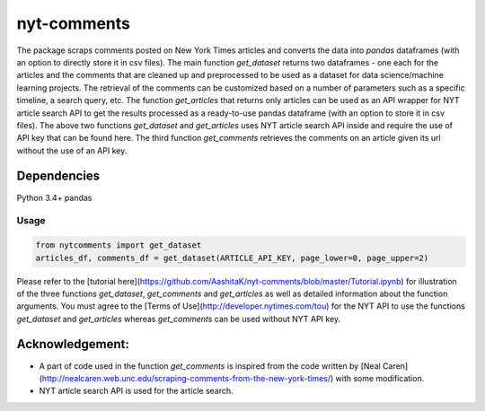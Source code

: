 nyt-comments
******************************
The package scraps comments posted on New York Times articles and converts the data into `pandas` dataframes (with an option to directly store it in csv files). The main function `get_dataset` returns two dataframes - one each for the articles and the comments that are cleaned up and preprocessed to be used as a dataset for data science/machine learning projects. The retrieval of the comments can be customized based on a number of parameters such as a specific timeline, a search query, etc. The function `get_articles` that returns only articles can be used as an API wrapper for NYT article search API to get the results processed as a ready-to-use pandas dataframe (with an option to store it in csv files). The above two functions `get_dataset` and `get_articles` uses NYT article search API inside and require the use of API key that can be found here. The third function `get_comments` retrieves the comments on an article given its url without the use of an API key.


Dependencies
============
Python 3.4+
pandas 

Usage
-------
.. code:: python

  from nytcomments import get_dataset
  articles_df, comments_df = get_dataset(ARTICLE_API_KEY, page_lower=0, page_upper=2)

Please refer to the [tutorial here](https://github.com/AashitaK/nyt-comments/blob/master/Tutorial.ipynb) for illustration of the three functions `get_dataset`, `get_comments` and `get_articles` as well as detailed information about the function arguments. You must agree to the [Terms of Use](http://developer.nytimes.com/tou) for the NYT API to use the functions `get_dataset` and `get_articles` whereas `get_comments` can be used without NYT API key.

Acknowledgement:
================
* A part of code used in the function `get_comments` is inspired from the code written by [Neal Caren](http://nealcaren.web.unc.edu/scraping-comments-from-the-new-york-times/) with some modification.
* NYT article search API is used for the article search.



